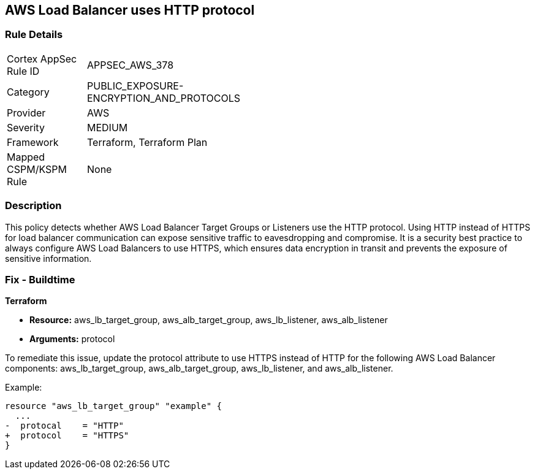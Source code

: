 == AWS Load Balancer uses HTTP protocol

=== Rule Details

[width=45%]
|===
|Cortex AppSec Rule ID |APPSEC_AWS_378
|Category |PUBLIC_EXPOSURE-ENCRYPTION_AND_PROTOCOLS
|Provider |AWS
|Severity |MEDIUM
|Framework |Terraform, Terraform Plan
|Mapped CSPM/KSPM Rule |None
|===


=== Description

This policy detects whether AWS Load Balancer Target Groups or Listeners use the HTTP protocol. Using HTTP instead of HTTPS for load balancer communication can expose sensitive traffic to eavesdropping and compromise. It is a security best practice to always configure AWS Load Balancers to use HTTPS, which ensures data encryption in transit and prevents the exposure of sensitive information.

=== Fix - Buildtime

*Terraform*

* *Resource:* aws_lb_target_group, aws_alb_target_group, aws_lb_listener, aws_alb_listener
* *Arguments:* protocol

To remediate this issue, update the protocol attribute to use HTTPS instead of HTTP for the following AWS Load Balancer components: aws_lb_target_group, aws_alb_target_group, aws_lb_listener, and aws_alb_listener.

Example:

[source,go]
----
resource "aws_lb_target_group" "example" {
  ...
-  protocal    = "HTTP"
+  protocol    = "HTTPS"
}
----
